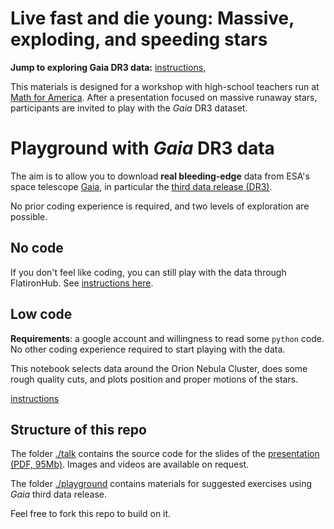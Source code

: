 #+author: [[mrenzo@flatironinstitute.org][Mathieu Renzo]]

* Live fast and die young: Massive, exploding, and speeding stars

*Jump to exploring Gaia DR3 data:* [[file:./playground/README.org][instructions]], [[https://binder.flatironinstitute.org][https://mybinder.org/badge_logo.svg]]

This materials is designed for a workshop with high-school teachers
run at [[https://www.mathforamerica.org/][Math for America]]. After a presentation focused on massive
runaway stars, participants are invited to play with the /Gaia/ DR3
dataset.

* Playground with /Gaia/ DR3 data

 The aim is to allow you to download *real bleeding-edge*  data from ESA's
 space telescope [[https://www.cosmos.esa.int/web/gaia/home][Gaia]], in particular the [[https://www.cosmos.esa.int/web/gaia/data-release-3][third data release (DR3)]].

 No prior coding experience is required, and two levels of
 exploration are possible.

** No code

 If you don't feel like coding, you can still play with the data
 through FlatironHub. See [[./no_code.org][instructions here]].

** Low code

  *Requirements*: a google account and willingness to read some =python=
  code. No other coding experience required to start playing with the
  data.

  [[https://binder.flatironinstitute.org][https://mybinder.org/badge_logo.svg]]

  This notebook selects data around the Orion Nebula Cluster, does
  some rough quality cuts, and plots position and proper motions of
  the stars.

  [[./low_code.org][instructions]]

** Structure of this repo

The folder [[./talk]] contains the source code for the slides of the
[[file:talk/MfA_renzo_20230530.pdf][presentation (PDF, 95Mb)]]. Images and videos are available on request.

The folder [[./playground][./playground]] contains materials for suggested exercises using
/Gaia/ third data release.

Feel free to fork this repo to build on it.
